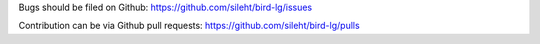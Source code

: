 Bugs should be filed on Github: https://github.com/sileht/bird-lg/issues

Contribution can be via Github pull requests: https://github.com/sileht/bird-lg/pulls


